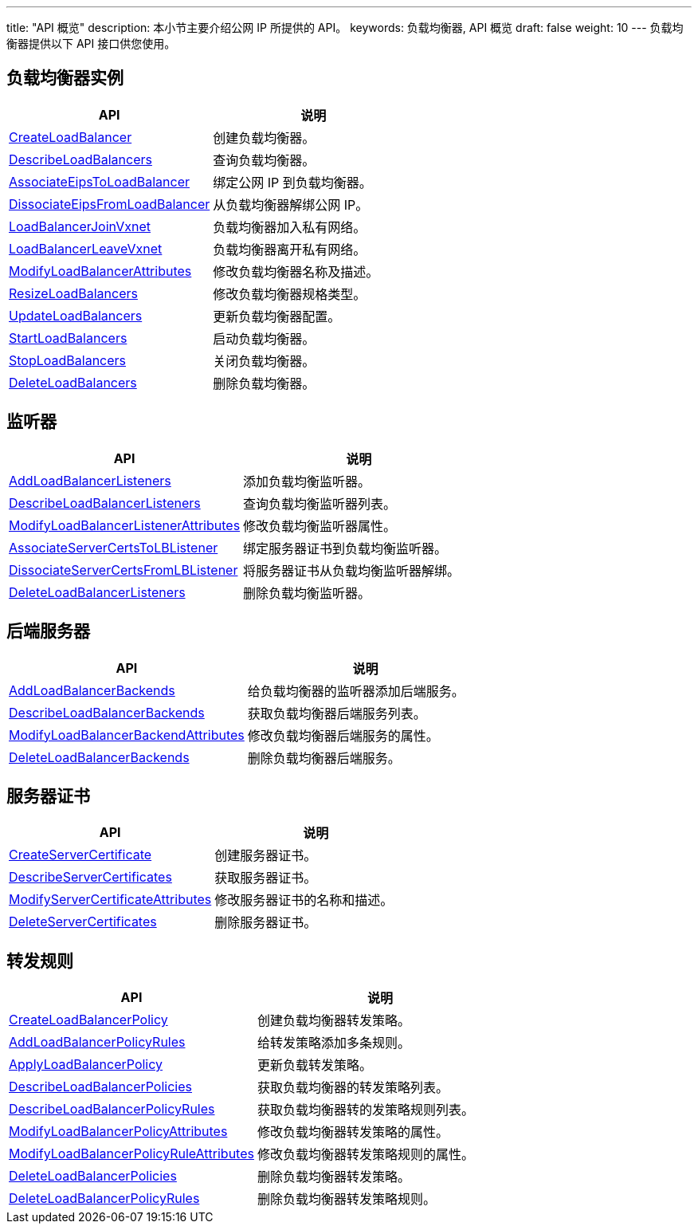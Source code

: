 ---
title: "API 概览"
description: 本小节主要介绍公网 IP 所提供的 API。 
keywords: 负载均衡器, API 概览
draft: false
weight: 10
---
负载均衡器提供以下 API 接口供您使用。

== 负载均衡器实例

|===
| API | 说明

| link:/v6.1/network/loadbalancer/api/loadbanlancer/create_lb/[CreateLoadBalancer]
| 创建负载均衡器。

| link:/v6.1/network/loadbalancer/api/loadbanlancer/describe_lb/[DescribeLoadBalancers]
| 查询负载均衡器。

| link:/v6.1/network/loadbalancer/api/loadbanlancer/bind_eips_to_lb/[AssociateEipsToLoadBalancer]
| 绑定公网 IP 到负载均衡器。

| link:/v6.1/network/loadbalancer/api/loadbanlancer/dissociate_eips_lb/[DissociateEipsFromLoadBalancer]
| 从负载均衡器解绑公网 IP。

| link:/v6.1/network/loadbalancer/api/loadbanlancer/loadbalancer_join_vxnet/[LoadBalancerJoinVxnet]
| 负载均衡器加入私有网络。

| link:/v6.1/network/loadbalancer/api/loadbanlancer/loadbalancer_leave_vxnet/[LoadBalancerLeaveVxnet]
| 负载均衡器离开私有网络。

| link:/v6.1/network/loadbalancer/api/loadbanlancer/modify_lb_attribute/[ModifyLoadBalancerAttributes]
| 修改负载均衡器名称及描述。

| link:/v6.1/network/loadbalancer/api/loadbanlancer/resize_loadbalancers/[ResizeLoadBalancers]
| 修改负载均衡器规格类型。

| link:/v6.1/network/loadbalancer/api/loadbanlancer/update_loadbalancers/[UpdateLoadBalancers]
| 更新负载均衡器配置。

| link:/v6.1/network/loadbalancer/api/loadbanlancer/start_loadbalancers/[StartLoadBalancers]
| 启动负载均衡器。

| link:/v6.1/network/loadbalancer/api/loadbanlancer/stop_loadbalancers/[StopLoadBalancers]
| 关闭负载均衡器。

| link:/v6.1/network/loadbalancer/api/loadbanlancer/delete_loadbalancers/[DeleteLoadBalancers]
| 删除负载均衡器。
|===

== 监听器

|===
| API | 说明

| link:/v6.1/network/loadbalancer/api/listener/add_lb_listeners/[AddLoadBalancerListeners]
| 添加负载均衡监听器。

| link:/v6.1/network/loadbalancer/api/listener/describe_loadbalancer_listeners/[DescribeLoadBalancerListeners]
| 查询负载均衡监听器列表。

| link:/v6.1/network/loadbalancer/api/listener/modify_listener_attribute/[ModifyLoadBalancerListenerAttributes]
| 修改负载均衡监听器属性。

| link:/v6.1/network/loadbalancer/api/listener/bind_certs_to_listener/[AssociateServerCertsToLBListener]
| 绑定服务器证书到负载均衡监听器。

| link:/v6.1/network/loadbalancer/api/listener/unbind_certs_from_listener/[DissociateServerCertsFromLBListener]
| 将服务器证书从负载均衡监听器解绑。

| link:/v6.1/network/loadbalancer/api/listener/delete_listeners/[DeleteLoadBalancerListeners]
| 删除负载均衡监听器。
|===

== 后端服务器

|===
| API | 说明

| link:/v6.1/network/loadbalancer/api/backends/add_lb_backends/[AddLoadBalancerBackends]
| 给负载均衡器的监听器添加后端服务。

| link:/v6.1/network/loadbalancer/api/backends/describe_loadbalancer_backends/[DescribeLoadBalancerBackends]
| 获取负载均衡器后端服务列表。

| link:/v6.1/network/loadbalancer/api/backends/modify_backend_attribute/[ModifyLoadBalancerBackendAttributes]
| 修改负载均衡器后端服务的属性。

| link:/v6.1/network/loadbalancer/api/backends/delete_backends/[DeleteLoadBalancerBackends]
| 删除负载均衡器后端服务。
|===

== 服务器证书

|===
| API | 说明

| link:/v6.1/network/loadbalancer/api/server_certificate/create_server_certificate/[CreateServerCertificate]
| 创建服务器证书。

| link:/v6.1/network/loadbalancer/api/server_certificate/describe_server_certificates/[DescribeServerCertificates]
| 获取服务器证书。

| link:/v6.1/network/loadbalancer/api/server_certificate/modify_certif_attribute/[ModifyServerCertificateAttributes]
| 修改服务器证书的名称和描述。

| link:/v6.1/network/loadbalancer/api/server_certificate/delete_server_certificates/[DeleteServerCertificates]
| 删除服务器证书。
|===

== 转发规则

|===
| API | 说明

| link:/v6.1/network/loadbalancer/api/forward_rules/create_lb_policy/[CreateLoadBalancerPolicy]
| 创建负载均衡器转发策略。

| link:/v6.1/network/loadbalancer/api/forward_rules/add_lb_policy_rules/[AddLoadBalancerPolicyRules]
| 给转发策略添加多条规则。

| link:/v6.1/network/loadbalancer/api/forward_rules/apply_lb_policy/[ApplyLoadBalancerPolicy]
| 更新负载转发策略。

| link:/v6.1/network/loadbalancer/api/forward_rules/describe_lb_policies/[DescribeLoadBalancerPolicies]
| 获取负载均衡器的转发策略列表。

| link:/v6.1/network/loadbalancer/api/forward_rules/describe_lb_policy_rules/[DescribeLoadBalancerPolicyRules]
| 获取负载均衡器转的发策略规则列表。

| link:/v6.1/network/loadbalancer/api/forward_rules/modify_policy_attribute/[ModifyLoadBalancerPolicyAttributes]
| 修改负载均衡器转发策略的属性。

| link:/v6.1/network/loadbalancer/api/forward_rules/modify_policy_rule_attribute/[ModifyLoadBalancerPolicyRuleAttributes]
| 修改负载均衡器转发策略规则的属性。

| link:/v6.1/network/loadbalancer/api/forward_rules/delete_lb_policies/[DeleteLoadBalancerPolicies]
| 删除负载均衡器转发策略。

| link:/v6.1/network/loadbalancer/api/forward_rules/delete_lb_policy_rules/[DeleteLoadBalancerPolicyRules]
| 删除负载均衡器转发策略规则。
|===
